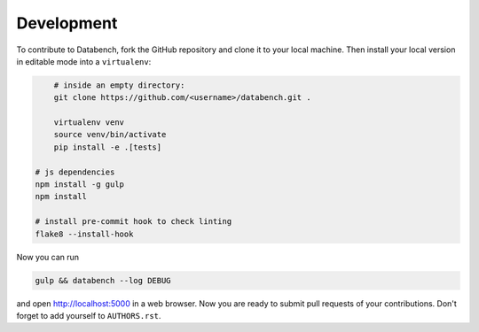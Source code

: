 Development
-----------

To contribute to Databench, fork the GitHub repository and clone it to your
local machine. Then install your local version in editable mode into a
``virtualenv``:

.. code-block:: bash

	# inside an empty directory:
	git clone https://github.com/<username>/databench.git .

	virtualenv venv
	source venv/bin/activate
	pip install -e .[tests]

    # js dependencies
    npm install -g gulp
    npm install

    # install pre-commit hook to check linting
    flake8 --install-hook


Now you can run

.. code-block:: bash

	gulp && databench --log DEBUG

and open http://localhost:5000 in a web browser. Now you are ready to submit
pull requests of your contributions. Don't forget to add yourself to
``AUTHORS.rst``.
